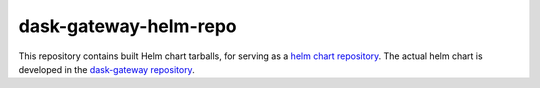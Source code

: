 dask-gateway-helm-repo
======================

This repository contains built Helm chart tarballs, for serving as a `helm
chart repository <https://helm.sh/docs/chart_repository/>`__. The actual helm
chart is developed in the `dask-gateway repository
<https://github.com/dask/dask-gateway/>`__.
